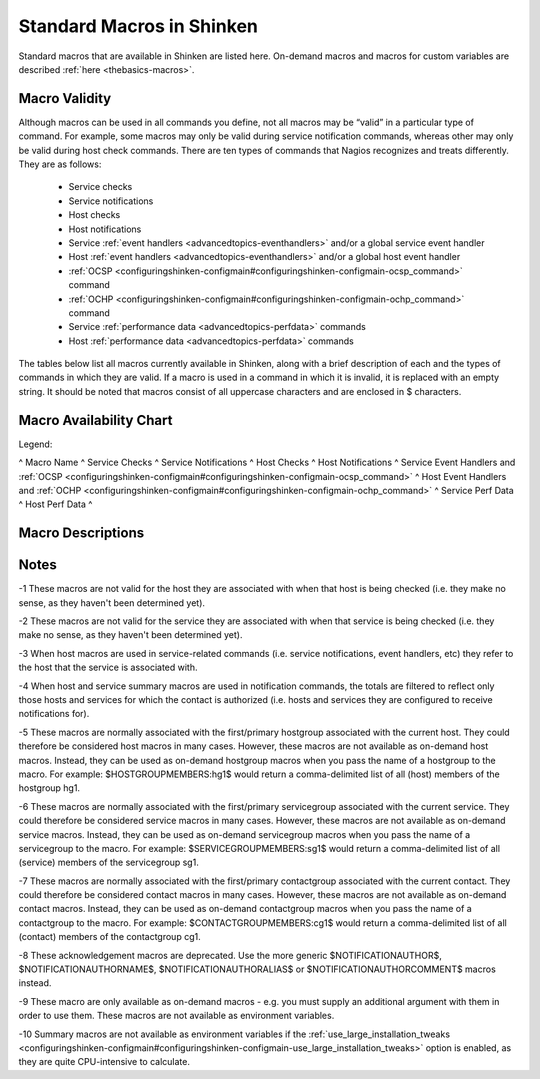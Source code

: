 .. _thebasics-macrolist:




============================
 Standard Macros in Shinken 
============================


Standard macros that are available in Shinken are listed here. On-demand macros and macros for custom variables are described :ref:`here <thebasics-macros>`.



Macro Validity 
===============


Although macros can be used in all commands you define, not all macros may be “valid” in a particular type of command. For example, some macros may only be valid during service notification commands, whereas other may only be valid during host check commands. There are ten types of commands that Nagios recognizes and treats differently. They are as follows:

  - Service checks
  - Service notifications
  - Host checks
  - Host notifications
  - Service :ref:`event handlers <advancedtopics-eventhandlers>` and/or a global service event handler
  - Host :ref:`event handlers <advancedtopics-eventhandlers>` and/or a global host event handler
  - :ref:`OCSP <configuringshinken-configmain#configuringshinken-configmain-ocsp_command>` command
  - :ref:`OCHP <configuringshinken-configmain#configuringshinken-configmain-ochp_command>` command
  - Service :ref:`performance data <advancedtopics-perfdata>` commands
  - Host :ref:`performance data <advancedtopics-perfdata>` commands

The tables below list all macros currently available in Shinken, along with a brief description of each and the types of commands in which they are valid. If a macro is used in a command in which it is invalid, it is replaced with an empty string. It should be noted that macros consist of all uppercase characters and are enclosed in $ characters.



Macro Availability Chart 
=========================


Legend:


^ Macro Name ^ Service Checks ^ Service Notifications ^ Host Checks ^ Host Notifications ^ Service Event Handlers and :ref:`OCSP <configuringshinken-configmain#configuringshinken-configmain-ocsp_command>` ^ Host Event Handlers and :ref:`OCHP <configuringshinken-configmain#configuringshinken-configmain-ochp_command>` ^ Service Perf Data ^ Host Perf Data ^



Macro Descriptions 
===================





Notes 
======


-1 These macros are not valid for the host they are associated with when that host is being checked (i.e. they make no sense, as they haven't been determined yet).

-2 These macros are not valid for the service they are associated with when that service is being checked (i.e. they make no sense, as they haven't been determined yet).

-3 When host macros are used in service-related commands (i.e. service notifications, event handlers, etc) they refer to the host that the service is associated with.

-4 When host and service summary macros are used in notification commands, the totals are filtered to reflect only those hosts and services for which the contact is authorized (i.e. hosts and services they are configured to receive notifications for).

-5 These macros are normally associated with the first/primary hostgroup associated with the current host. They could therefore be considered host macros in many cases. However, these macros are not available as on-demand host macros. Instead, they can be used as on-demand hostgroup macros when you pass the name of a hostgroup to the macro. For example: $HOSTGROUPMEMBERS:hg1$ would return a comma-delimited list of all (host) members of the hostgroup hg1.

-6 These macros are normally associated with the first/primary servicegroup associated with the current service. They could therefore be considered service macros in many cases. However, these macros are not available as on-demand service macros. Instead, they can be used as on-demand servicegroup macros when you pass the name of a servicegroup to the macro. For example: $SERVICEGROUPMEMBERS:sg1$ would return a comma-delimited list of all (service) members of the servicegroup sg1.

-7 These macros are normally associated with the first/primary contactgroup associated with the current contact. They could therefore be considered contact macros in many cases. However, these macros are not available as on-demand contact macros. Instead, they can be used as on-demand contactgroup macros when you pass the name of a contactgroup to the macro. For example: $CONTACTGROUPMEMBERS:cg1$ would return a comma-delimited list of all (contact) members of the contactgroup cg1.

-8 These acknowledgement macros are deprecated. Use the more generic $NOTIFICATIONAUTHOR$, $NOTIFICATIONAUTHORNAME$, $NOTIFICATIONAUTHORALIAS$ or $NOTIFICATIONAUTHORCOMMENT$ macros instead.

-9 These macro are only available as on-demand macros - e.g. you must supply an additional argument with them in order to use them. These macros are not available as environment variables.

-10 Summary macros are not available as environment variables if the :ref:`use_large_installation_tweaks <configuringshinken-configmain#configuringshinken-configmain-use_large_installation_tweaks>` option is enabled, as they are quite CPU-intensive to calculate.

